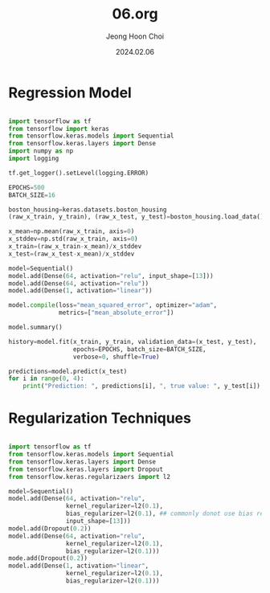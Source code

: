 #+TITLE: 06.org
#+AUTHOR: Jeong Hoon Choi
#+DATE: 2024.02.06

* Regression Model
#+begin_src python :results output

import tensorflow as tf
from tensorflow import keras
from tensorflow.keras.models import Sequential
from tensorflow.keras.layers import Dense
import numpy as np
import logging

tf.get_logger().setLevel(logging.ERROR)

EPOCHS=500
BATCH_SIZE=16

boston_housing=keras.datasets.boston_housing
(raw_x_train, y_train), (raw_x_test, y_test)=boston_housing.load_data()

x_mean=np.mean(raw_x_train, axis=0)
x_stddev=np.std(raw_x_train, axis=0)
x_train=(raw_x_train-x_mean)/x_stddev
x_test=(raw_x_test-x_mean)/x_stddev

model=Sequential()
model.add(Dense(64, activation="relu", input_shape=[13]))
model.add(Dense(64, activation="relu"))
model.add(Dense(1, activation="linear"))

model.compile(loss="mean_squared_error", optimizer="adam",
              metrics=["mean_absolute_error"])

model.summary()

history=model.fit(x_train, y_train, validation_data=(x_test, y_test),
                  epochs=EPOCHS, batch_size=BATCH_SIZE,
                  verbose=0, shuffle=True)

predictions=model.predict(x_test)
for i in range(0, 4):
    print("Prediction: ", predictions[i], ", true value: ", y_test[i])

#+end_src

#+RESULTS:
#+begin_example
Model: "sequential"
_________________________________________________________________
 Layer (type)                Output Shape              Param #   
=================================================================
 dense (Dense)               (None, 64)                896       
                                                                 
 dense_1 (Dense)             (None, 64)                4160      
                                                                 
 dense_2 (Dense)             (None, 1)                 65        
                                                                 
=================================================================
Total params: 5121 (20.00 KB)
Trainable params: 5121 (20.00 KB)
Non-trainable params: 0 (0.00 Byte)
_________________________________________________________________
1/4 [======>.......................] - ETA: 0s 4/4 [==============================] - 0s 311us/step
Prediction:  [8.731747] , true value:  7.2
Prediction:  [19.29222] , true value:  18.8
Prediction:  [20.480932] , true value:  19.0
Prediction:  [29.805223] , true value:  27.0
#+end_example

* Regularization Techniques
#+begin_src python

import tensorflow as tf
from tensorflow.keras.models import Sequential
from tensorflow.keras.layers import Dense
from tensorflow.keras.layers import Dropout
from tensorflow.keras.regularizaers import l2

model=Sequential()
model.add(Dense(64, activation="relu",
                kernel_regularizer=l2(0.1),
                bias_regularizer=l2(0.1), ## commonly donot use bias regularizer
                input_shape=[13]))
model.add(Dropout(0.2))
model.add(Dense(64, activation="relu",
                kernel_regularizer=l2(0.1),
                bias_regularizer=l2(0.1)))
mode.add(Dropout(0.2))
model.add(Dense(1, activation="linear",
                kernel_regularizer=l2(0.1),
                bias_regularizer=l2(0.1)))

#+end_src
